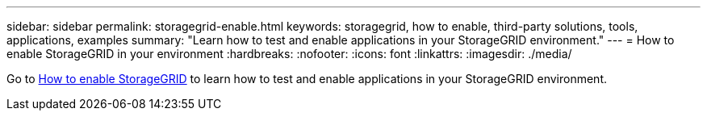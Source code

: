 ---
sidebar: sidebar
permalink: storagegrid-enable.html
keywords: storagegrid, how to enable, third-party solutions, tools, applications, examples
summary: "Learn how to test and enable applications in your StorageGRID environment."
---
= How to enable StorageGRID in your environment
:hardbreaks:
:nofooter:
:icons: font
:linkattrs:
:imagesdir: ./media/

[.lead]
Go to https://docs.netapp.com/us-en/storagegrid-enable/index.html[How to enable StorageGRID^] to learn how to test and enable applications in your StorageGRID environment. 
// 2024-09-19, jira SGRIDOC-23